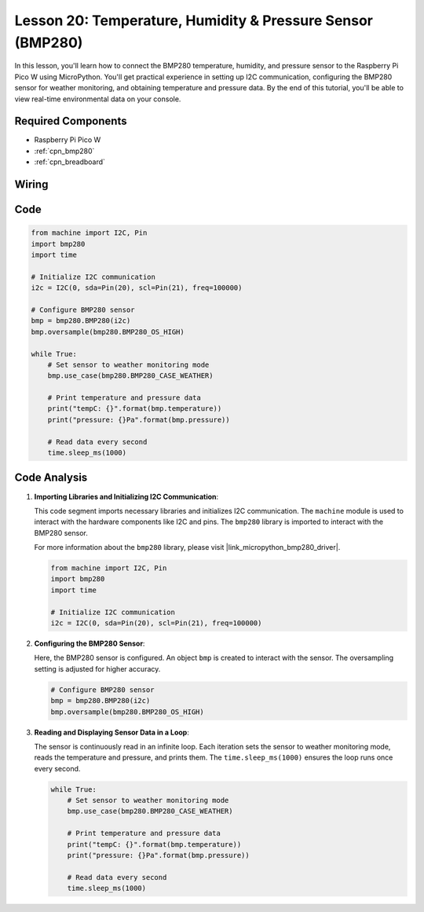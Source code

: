 .. _pico_lesson20_bmp280:

Lesson 20: Temperature, Humidity & Pressure Sensor (BMP280)
====================================================================

In this lesson, you'll learn how to connect the BMP280 temperature, humidity, and pressure sensor to the Raspberry Pi Pico W using MicroPython. You'll get practical experience in setting up I2C communication, configuring the BMP280 sensor for weather monitoring, and obtaining temperature and pressure data. By the end of this tutorial, you'll be able to view real-time environmental data on your console.

Required Components
---------------------------

* Raspberry Pi Pico W
* :ref:`cpn_bmp280`
* :ref:`cpn_breadboard`

Wiring
---------------------------

.. image:: img/Lesson_20_bmp280_bb.png
    :width: 100%


Code
---------------------------

.. code-block:: python

   from machine import I2C, Pin
   import bmp280
   import time
   
   # Initialize I2C communication
   i2c = I2C(0, sda=Pin(20), scl=Pin(21), freq=100000)
   
   # Configure BMP280 sensor
   bmp = bmp280.BMP280(i2c)
   bmp.oversample(bmp280.BMP280_OS_HIGH)
   
   while True:
       # Set sensor to weather monitoring mode
       bmp.use_case(bmp280.BMP280_CASE_WEATHER)
   
       # Print temperature and pressure data
       print("tempC: {}".format(bmp.temperature))
       print("pressure: {}Pa".format(bmp.pressure))
   
       # Read data every second
       time.sleep_ms(1000)


Code Analysis
---------------------------

#. **Importing Libraries and Initializing I2C Communication**:

   This code segment imports necessary libraries and initializes I2C communication. The ``machine`` module is used to interact with the hardware components like I2C and pins. The ``bmp280`` library is imported to interact with the BMP280 sensor.

   For more information about the ``bmp280`` library, please visit |link_micropython_bmp280_driver|.

   .. code-block:: python

      from machine import I2C, Pin
      import bmp280
      import time

      # Initialize I2C communication
      i2c = I2C(0, sda=Pin(20), scl=Pin(21), freq=100000)

#. **Configuring the BMP280 Sensor**:

   Here, the BMP280 sensor is configured. An object ``bmp`` is created to interact with the sensor. The oversampling setting is adjusted for higher accuracy.

   .. code-block:: python

      # Configure BMP280 sensor
      bmp = bmp280.BMP280(i2c)
      bmp.oversample(bmp280.BMP280_OS_HIGH)

#. **Reading and Displaying Sensor Data in a Loop**:

   The sensor is continuously read in an infinite loop. Each iteration sets the sensor to weather monitoring mode, reads the temperature and pressure, and prints them. The ``time.sleep_ms(1000)`` ensures the loop runs once every second.

   .. code-block:: python

      while True:
          # Set sensor to weather monitoring mode
          bmp.use_case(bmp280.BMP280_CASE_WEATHER)

          # Print temperature and pressure data
          print("tempC: {}".format(bmp.temperature))
          print("pressure: {}Pa".format(bmp.pressure))

          # Read data every second
          time.sleep_ms(1000)